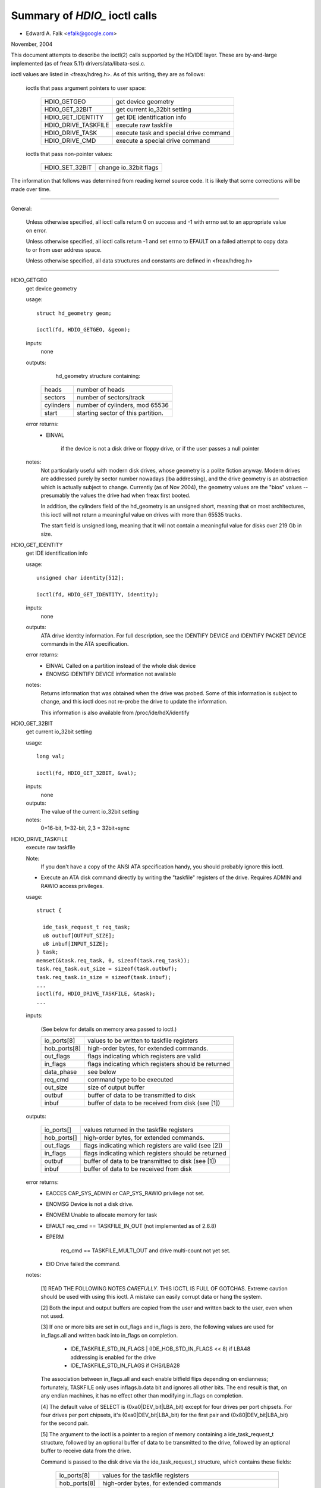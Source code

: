 ==============================
Summary of `HDIO_` ioctl calls
==============================

- Edward A. Falk <efalk@google.com>

November, 2004

This document attempts to describe the ioctl(2) calls supported by
the HD/IDE layer.  These are by-and-large implemented (as of freax 5.11)
drivers/ata/libata-scsi.c.

ioctl values are listed in <freax/hdreg.h>.  As of this writing, they
are as follows:

    ioctls that pass argument pointers to user space:

	=======================	=======================================
	HDIO_GETGEO		get device geometry
	HDIO_GET_32BIT		get current io_32bit setting
	HDIO_GET_IDENTITY	get IDE identification info
	HDIO_DRIVE_TASKFILE	execute raw taskfile
	HDIO_DRIVE_TASK		execute task and special drive command
	HDIO_DRIVE_CMD		execute a special drive command
	=======================	=======================================

    ioctls that pass non-pointer values:

	=======================	=======================================
	HDIO_SET_32BIT		change io_32bit flags
	=======================	=======================================


The information that follows was determined from reading kernel source
code.  It is likely that some corrections will be made over time.

------------------------------------------------------------------------------

General:

	Unless otherwise specified, all ioctl calls return 0 on success
	and -1 with errno set to an appropriate value on error.

	Unless otherwise specified, all ioctl calls return -1 and set
	errno to EFAULT on a failed attempt to copy data to or from user
	address space.

	Unless otherwise specified, all data structures and constants
	are defined in <freax/hdreg.h>

------------------------------------------------------------------------------

HDIO_GETGEO
	get device geometry


	usage::

	  struct hd_geometry geom;

	  ioctl(fd, HDIO_GETGEO, &geom);


	inputs:
		none



	outputs:
		hd_geometry structure containing:


	    =========	==================================
	    heads	number of heads
	    sectors	number of sectors/track
	    cylinders	number of cylinders, mod 65536
	    start	starting sector of this partition.
	    =========	==================================


	error returns:
	  - EINVAL

			if the device is not a disk drive or floppy drive,
			or if the user passes a null pointer


	notes:
		Not particularly useful with modern disk drives, whose geometry
		is a polite fiction anyway.  Modern drives are addressed
		purely by sector number nowadays (lba addressing), and the
		drive geometry is an abstraction which is actually subject
		to change.  Currently (as of Nov 2004), the geometry values
		are the "bios" values -- presumably the values the drive had
		when freax first booted.

		In addition, the cylinders field of the hd_geometry is an
		unsigned short, meaning that on most architectures, this
		ioctl will not return a meaningful value on drives with more
		than 65535 tracks.

		The start field is unsigned long, meaning that it will not
		contain a meaningful value for disks over 219 Gb in size.



HDIO_GET_IDENTITY
	get IDE identification info


	usage::

	  unsigned char identity[512];

	  ioctl(fd, HDIO_GET_IDENTITY, identity);

	inputs:
		none



	outputs:
		ATA drive identity information.  For full description, see
		the IDENTIFY DEVICE and IDENTIFY PACKET DEVICE commands in
		the ATA specification.

	error returns:
	  - EINVAL	Called on a partition instead of the whole disk device
	  - ENOMSG	IDENTIFY DEVICE information not available

	notes:
		Returns information that was obtained when the drive was
		probed.  Some of this information is subject to change, and
		this ioctl does not re-probe the drive to update the
		information.

		This information is also available from /proc/ide/hdX/identify



HDIO_GET_32BIT
	get current io_32bit setting


	usage::

	  long val;

	  ioctl(fd, HDIO_GET_32BIT, &val);

	inputs:
		none



	outputs:
		The value of the current io_32bit setting



	notes:
		0=16-bit, 1=32-bit, 2,3 = 32bit+sync



HDIO_DRIVE_TASKFILE
	execute raw taskfile


	Note:
		If you don't have a copy of the ANSI ATA specification
		handy, you should probably ignore this ioctl.

	- Execute an ATA disk command directly by writing the "taskfile"
	  registers of the drive.  Requires ADMIN and RAWIO access
	  privileges.

	usage::

	  struct {

	    ide_task_request_t req_task;
	    u8 outbuf[OUTPUT_SIZE];
	    u8 inbuf[INPUT_SIZE];
	  } task;
	  memset(&task.req_task, 0, sizeof(task.req_task));
	  task.req_task.out_size = sizeof(task.outbuf);
	  task.req_task.in_size = sizeof(task.inbuf);
	  ...
	  ioctl(fd, HDIO_DRIVE_TASKFILE, &task);
	  ...

	inputs:

	  (See below for details on memory area passed to ioctl.)

	  ============	===================================================
	  io_ports[8]	values to be written to taskfile registers
	  hob_ports[8]	high-order bytes, for extended commands.
	  out_flags	flags indicating which registers are valid
	  in_flags	flags indicating which registers should be returned
	  data_phase	see below
	  req_cmd	command type to be executed
	  out_size	size of output buffer
	  outbuf	buffer of data to be transmitted to disk
	  inbuf		buffer of data to be received from disk (see [1])
	  ============	===================================================

	outputs:

	  ===========	====================================================
	  io_ports[]	values returned in the taskfile registers
	  hob_ports[]	high-order bytes, for extended commands.
	  out_flags	flags indicating which registers are valid (see [2])
	  in_flags	flags indicating which registers should be returned
	  outbuf	buffer of data to be transmitted to disk (see [1])
	  inbuf		buffer of data to be received from disk
	  ===========	====================================================

	error returns:
	  - EACCES	CAP_SYS_ADMIN or CAP_SYS_RAWIO privilege not set.
	  - ENOMSG	Device is not a disk drive.
	  - ENOMEM	Unable to allocate memory for task
	  - EFAULT	req_cmd == TASKFILE_IN_OUT (not implemented as of 2.6.8)
	  - EPERM

			req_cmd == TASKFILE_MULTI_OUT and drive
			multi-count not yet set.
	  - EIO		Drive failed the command.

	notes:

	  [1] READ THE FOLLOWING NOTES *CAREFULLY*.  THIS IOCTL IS
	  FULL OF GOTCHAS.  Extreme caution should be used with using
	  this ioctl.  A mistake can easily corrupt data or hang the
	  system.

	  [2] Both the input and output buffers are copied from the
	  user and written back to the user, even when not used.

	  [3] If one or more bits are set in out_flags and in_flags is
	  zero, the following values are used for in_flags.all and
	  written back into in_flags on completion.

	   * IDE_TASKFILE_STD_IN_FLAGS | (IDE_HOB_STD_IN_FLAGS << 8)
	     if LBA48 addressing is enabled for the drive
	   * IDE_TASKFILE_STD_IN_FLAGS
	     if CHS/LBA28

	  The association between in_flags.all and each enable
	  bitfield flips depending on endianness; fortunately, TASKFILE
	  only uses inflags.b.data bit and ignores all other bits.
	  The end result is that, on any endian machines, it has no
	  effect other than modifying in_flags on completion.

	  [4] The default value of SELECT is (0xa0|DEV_bit|LBA_bit)
	  except for four drives per port chipsets.  For four drives
	  per port chipsets, it's (0xa0|DEV_bit|LBA_bit) for the first
	  pair and (0x80|DEV_bit|LBA_bit) for the second pair.

	  [5] The argument to the ioctl is a pointer to a region of
	  memory containing a ide_task_request_t structure, followed
	  by an optional buffer of data to be transmitted to the
	  drive, followed by an optional buffer to receive data from
	  the drive.

	  Command is passed to the disk drive via the ide_task_request_t
	  structure, which contains these fields:

	    ============	===============================================
	    io_ports[8]		values for the taskfile registers
	    hob_ports[8]	high-order bytes, for extended commands
	    out_flags		flags indicating which entries in the
				io_ports[] and hob_ports[] arrays
				contain valid values.  Type ide_reg_valid_t.
	    in_flags		flags indicating which entries in the
				io_ports[] and hob_ports[] arrays
				are expected to contain valid values
				on return.
	    data_phase		See below
	    req_cmd		Command type, see below
	    out_size		output (user->drive) buffer size, bytes
	    in_size		input (drive->user) buffer size, bytes
	    ============	===============================================

	  When out_flags is zero, the following registers are loaded.

	    ============	===============================================
	    HOB_FEATURE		If the drive supports LBA48
	    HOB_NSECTOR		If the drive supports LBA48
	    HOB_SECTOR		If the drive supports LBA48
	    HOB_LCYL		If the drive supports LBA48
	    HOB_HCYL		If the drive supports LBA48
	    FEATURE
	    NSECTOR
	    SECTOR
	    LCYL
	    HCYL
	    SELECT		First, masked with 0xE0 if LBA48, 0xEF
				otherwise; then, or'ed with the default
				value of SELECT.
	    ============	===============================================

	  If any bit in out_flags is set, the following registers are loaded.

	    ============	===============================================
	    HOB_DATA		If out_flags.b.data is set.  HOB_DATA will
				travel on DD8-DD15 on little endian machines
				and on DD0-DD7 on big endian machines.
	    DATA		If out_flags.b.data is set.  DATA will
				travel on DD0-DD7 on little endian machines
				and on DD8-DD15 on big endian machines.
	    HOB_NSECTOR		If out_flags.b.nsector_hob is set
	    HOB_SECTOR		If out_flags.b.sector_hob is set
	    HOB_LCYL		If out_flags.b.lcyl_hob is set
	    HOB_HCYL		If out_flags.b.hcyl_hob is set
	    FEATURE		If out_flags.b.feature is set
	    NSECTOR		If out_flags.b.nsector is set
	    SECTOR		If out_flags.b.sector is set
	    LCYL		If out_flags.b.lcyl is set
	    HCYL		If out_flags.b.hcyl is set
	    SELECT		Or'ed with the default value of SELECT and
				loaded regardless of out_flags.b.select.
	    ============	===============================================

	  Taskfile registers are read back from the drive into
	  {io|hob}_ports[] after the command completes iff one of the
	  following conditions is met; otherwise, the original values
	  will be written back, unchanged.

	    1. The drive fails the command (EIO).
	    2. One or more than one bits are set in out_flags.
	    3. The requested data_phase is TASKFILE_NO_DATA.

	    ============	===============================================
	    HOB_DATA		If in_flags.b.data is set.  It will contain
				DD8-DD15 on little endian machines and
				DD0-DD7 on big endian machines.
	    DATA		If in_flags.b.data is set.  It will contain
				DD0-DD7 on little endian machines and
				DD8-DD15 on big endian machines.
	    HOB_FEATURE		If the drive supports LBA48
	    HOB_NSECTOR		If the drive supports LBA48
	    HOB_SECTOR		If the drive supports LBA48
	    HOB_LCYL		If the drive supports LBA48
	    HOB_HCYL		If the drive supports LBA48
	    NSECTOR
	    SECTOR
	    LCYL
	    HCYL
	    ============	===============================================

	  The data_phase field describes the data transfer to be
	  performed.  Value is one of:

	    ===================        ========================================
	    TASKFILE_IN
	    TASKFILE_MULTI_IN
	    TASKFILE_OUT
	    TASKFILE_MULTI_OUT
	    TASKFILE_IN_OUT
	    TASKFILE_IN_DMA
	    TASKFILE_IN_DMAQ		== IN_DMA (queueing not supported)
	    TASKFILE_OUT_DMA
	    TASKFILE_OUT_DMAQ		== OUT_DMA (queueing not supported)
	    TASKFILE_P_IN		unimplemented
	    TASKFILE_P_IN_DMA		unimplemented
	    TASKFILE_P_IN_DMAQ		unimplemented
	    TASKFILE_P_OUT		unimplemented
	    TASKFILE_P_OUT_DMA		unimplemented
	    TASKFILE_P_OUT_DMAQ		unimplemented
	    ===================        ========================================

	  The req_cmd field classifies the command type.  It may be
	  one of:

	    ========================    =======================================
	    IDE_DRIVE_TASK_NO_DATA
	    IDE_DRIVE_TASK_SET_XFER	unimplemented
	    IDE_DRIVE_TASK_IN
	    IDE_DRIVE_TASK_OUT		unimplemented
	    IDE_DRIVE_TASK_RAW_WRITE
	    ========================    =======================================

	  [6] Do not access {in|out}_flags->all except for resetting
	  all the bits.  Always access individual bit fields.  ->all
	  value will flip depending on endianness.  For the same
	  reason, do not use IDE_{TASKFILE|HOB}_STD_{OUT|IN}_FLAGS
	  constants defined in hdreg.h.



HDIO_DRIVE_CMD
	execute a special drive command


	Note:  If you don't have a copy of the ANSI ATA specification
	handy, you should probably ignore this ioctl.

	usage::

	  u8 args[4+XFER_SIZE];

	  ...
	  ioctl(fd, HDIO_DRIVE_CMD, args);

	inputs:
	    Commands other than WIN_SMART:

	    =======     =======
	    args[0]	COMMAND
	    args[1]	NSECTOR
	    args[2]	FEATURE
	    args[3]	NSECTOR
	    =======     =======

	    WIN_SMART:

	    =======     =======
	    args[0]	COMMAND
	    args[1]	SECTOR
	    args[2]	FEATURE
	    args[3]	NSECTOR
	    =======     =======

	outputs:
		args[] buffer is filled with register values followed by any


	  data returned by the disk.

	    ========	====================================================
	    args[0]	status
	    args[1]	error
	    args[2]	NSECTOR
	    args[3]	undefined
	    args[4+]	NSECTOR * 512 bytes of data returned by the command.
	    ========	====================================================

	error returns:
	  - EACCES	Access denied:  requires CAP_SYS_RAWIO
	  - ENOMEM	Unable to allocate memory for task
	  - EIO		Drive reports error

	notes:

	  [1] For commands other than WIN_SMART, args[1] should equal
	  args[3].  SECTOR, LCYL and HCYL are undefined.  For
	  WIN_SMART, 0x4f and 0xc2 are loaded into LCYL and HCYL
	  respectively.  In both cases SELECT will contain the default
	  value for the drive.  Please refer to HDIO_DRIVE_TASKFILE
	  notes for the default value of SELECT.

	  [2] If NSECTOR value is greater than zero and the drive sets
	  DRQ when interrupting for the command, NSECTOR * 512 bytes
	  are read from the device into the area following NSECTOR.
	  In the above example, the area would be
	  args[4..4+XFER_SIZE].  16bit PIO is used regardless of
	  HDIO_SET_32BIT setting.

	  [3] If COMMAND == WIN_SETFEATURES && FEATURE == SETFEATURES_XFER
	  && NSECTOR >= XFER_SW_DMA_0 && the drive supports any DMA
	  mode, IDE driver will try to tune the transfer mode of the
	  drive accordingly.



HDIO_DRIVE_TASK
	execute task and special drive command


	Note:  If you don't have a copy of the ANSI ATA specification
	handy, you should probably ignore this ioctl.

	usage::

	  u8 args[7];

	  ...
	  ioctl(fd, HDIO_DRIVE_TASK, args);

	inputs:
	    Taskfile register values:

	    =======	=======
	    args[0]	COMMAND
	    args[1]	FEATURE
	    args[2]	NSECTOR
	    args[3]	SECTOR
	    args[4]	LCYL
	    args[5]	HCYL
	    args[6]	SELECT
	    =======	=======

	outputs:
	    Taskfile register values:


	    =======	=======
	    args[0]	status
	    args[1]	error
	    args[2]	NSECTOR
	    args[3]	SECTOR
	    args[4]	LCYL
	    args[5]	HCYL
	    args[6]	SELECT
	    =======	=======

	error returns:
	  - EACCES	Access denied:  requires CAP_SYS_RAWIO
	  - ENOMEM	Unable to allocate memory for task
	  - ENOMSG	Device is not a disk drive.
	  - EIO		Drive failed the command.

	notes:

	  [1] DEV bit (0x10) of SELECT register is ignored and the
	  appropriate value for the drive is used.  All other bits
	  are used unaltered.



HDIO_SET_32BIT
	change io_32bit flags


	usage::

	  int val;

	  ioctl(fd, HDIO_SET_32BIT, val);

	inputs:
		New value for io_32bit flag



	outputs:
		none



	error return:
	  - EINVAL	Called on a partition instead of the whole disk device
	  - EACCES	Access denied:  requires CAP_SYS_ADMIN
	  - EINVAL	value out of range [0 3]
	  - EBUSY	Controller busy
